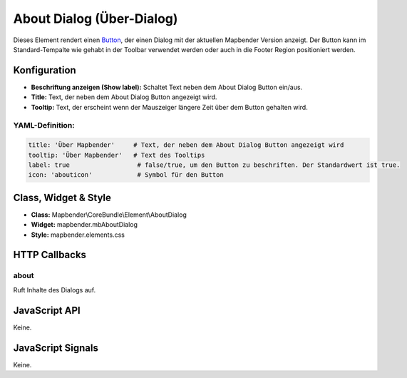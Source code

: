 .. _about_dialog:

About Dialog (Über-Dialog)
********************************

Dieses Element rendert einen `Button <../elements/button.html>`_, der einen Dialog mit der aktuellen Mapbender Version anzeigt. Der Button kann im Standard-Tempalte wie gehabt in der Toolbar verwendet werden oder auch in die Footer Region positioniert werden.

.. image:: ../../../figures/de/about_dialog.png
     :scale: 80

Konfiguration
=============

.. image:: ../../../figures/de/about_dialog_configuration.png
     :scale: 80

* **Beschriftung anzeigen (Show label):** Schaltet Text neben dem About Dialog Button ein/aus.
* **Title:** Text, der neben dem About Dialog Button angezeigt wird.
* **Tooltip:** Text, der erscheint wenn der Mauszeiger längere Zeit über dem Button gehalten wird. 



YAML-Definition:
----------------

.. code-block:: yaml

   title: 'Über Mapbender'     # Text, der neben dem About Dialog Button angezeigt wird
   tooltip: 'Über Mapbender'   # Text des Tooltips
   label: true                  # false/true, um den Button zu beschriften. Der Standardwert ist true.
   icon: 'abouticon'            # Symbol für den Button

   
Class, Widget & Style
======================

* **Class:** Mapbender\\CoreBundle\\Element\\AboutDialog
* **Widget:** mapbender.mbAboutDialog
* **Style:** mapbender.elements.css

HTTP Callbacks
==============

about
-----

Ruft Inhalte des Dialogs auf.

JavaScript API
==============

Keine.

JavaScript Signals
==================

Keine.

